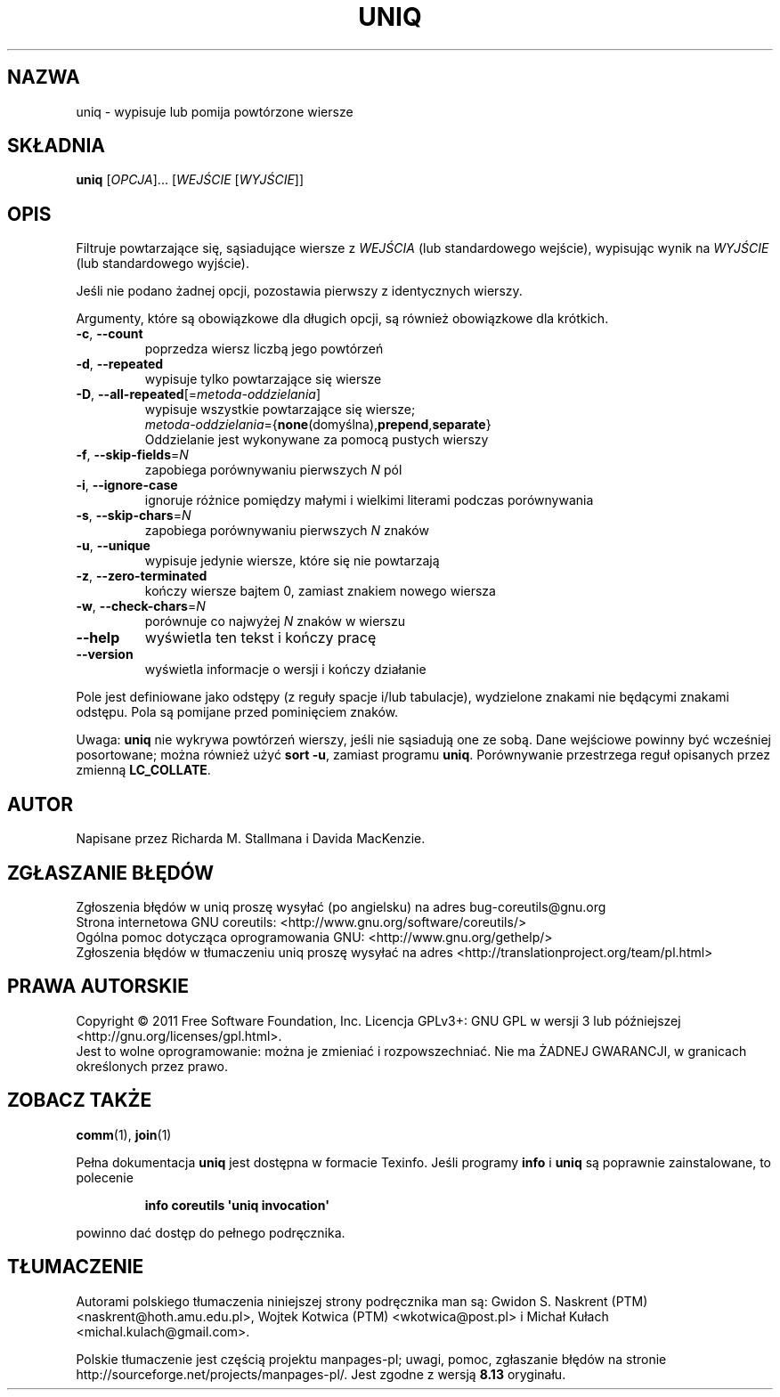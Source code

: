 .\" DO NOT MODIFY THIS FILE!  It was generated by help2man 1.35.
.\"*******************************************************************
.\"
.\" This file was generated with po4a. Translate the source file.
.\"
.\"*******************************************************************
.\" This file is distributed under the same license as original manpage
.\" Copyright of the original manpage:
.\" Copyright © 1984-2008 Free Software Foundation, Inc. (GPL-3+)
.\" Copyright © of Polish translation:
.\" Gwidon S. Naskrent (PTM) <naskrent@hoth.amu.edu.pl>, 1999.
.\" Wojtek Kotwica (PTM) <wkotwica@post.pl>, 2000.
.\" Michał Kułach <michal.kulach@gmail.com>, 2012.
.TH UNIQ 1 "wrzesień 2011" "GNU coreutils 8.12.197\-032bb" "Polecenia użytkownika"
.SH NAZWA
uniq \- wypisuje lub pomija powtórzone wiersze
.SH SKŁADNIA
\fBuniq\fP [\fIOPCJA\fP]... [\fIWEJŚCIE \fP[\fIWYJŚCIE\fP]]
.SH OPIS
.\" Add any additional description here
.PP
Filtruje powtarzające się, sąsiadujące wiersze z \fIWEJŚCIA\fP (lub
standardowego wejście), wypisując wynik na \fIWYJŚCIE\fP (lub standardowego
wyjście).
.PP
Jeśli nie podano żadnej opcji, pozostawia pierwszy z identycznych wierszy.
.PP
Argumenty, które są obowiązkowe dla długich opcji, są również obowiązkowe
dla krótkich.
.TP 
\fB\-c\fP, \fB\-\-count\fP
poprzedza wiersz liczbą jego powtórzeń
.TP 
\fB\-d\fP, \fB\-\-repeated\fP
wypisuje tylko powtarzające się wiersze
.TP 
\fB\-D\fP, \fB\-\-all\-repeated\fP[=\fImetoda\-oddzielania\fP]
 wypisuje wszystkie powtarzające się wiersze;
 \fImetoda\-oddzielania\fP={\fBnone\fP(domyślna),\fBprepend\fP,\fBseparate\fP}
 Oddzielanie jest wykonywane za pomocą pustych wierszy
.TP 
\fB\-f\fP, \fB\-\-skip\-fields\fP=\fIN\fP
zapobiega porównywaniu pierwszych \fIN\fP pól
.TP 
\fB\-i\fP, \fB\-\-ignore\-case\fP
ignoruje różnice pomiędzy małymi i wielkimi literami podczas porównywania
.TP 
\fB\-s\fP, \fB\-\-skip\-chars\fP=\fIN\fP
zapobiega porównywaniu pierwszych \fIN\fP znaków
.TP 
\fB\-u\fP, \fB\-\-unique\fP
wypisuje jedynie wiersze, które się nie powtarzają
.TP 
\fB\-z\fP, \fB\-\-zero\-terminated\fP
kończy wiersze bajtem 0, zamiast znakiem nowego wiersza
.TP 
\fB\-w\fP, \fB\-\-check\-chars\fP=\fIN\fP
porównuje co najwyżej \fIN\fP znaków w wierszu
.TP 
\fB\-\-help\fP
wyświetla ten tekst i kończy pracę
.TP 
\fB\-\-version\fP
wyświetla informacje o wersji i kończy działanie
.PP
Pole jest definiowane jako odstępy (z reguły spacje i/lub tabulacje),
wydzielone znakami nie będącymi znakami odstępu. Pola są pomijane przed
pominięciem znaków.
.PP
Uwaga: \fBuniq\fP nie wykrywa powtórzeń wierszy, jeśli nie sąsiadują one ze
sobą. Dane wejściowe powinny być wcześniej posortowane; można również użyć
\fBsort \-u\fP, zamiast programu \fBuniq\fP. Porównywanie przestrzega reguł
opisanych przez zmienną \fBLC_COLLATE\fP.
.SH AUTOR
Napisane przez Richarda M. Stallmana i Davida MacKenzie.
.SH ZGŁASZANIE\ BŁĘDÓW
Zgłoszenia błędów w uniq proszę wysyłać (po angielsku) na adres
bug\-coreutils@gnu.org
.br
Strona internetowa GNU coreutils:
<http://www.gnu.org/software/coreutils/>
.br
Ogólna pomoc dotycząca oprogramowania GNU:
<http://www.gnu.org/gethelp/>
.br
Zgłoszenia błędów w tłumaczeniu uniq proszę wysyłać na adres
<http://translationproject.org/team/pl.html>
.SH PRAWA\ AUTORSKIE
Copyright \(co 2011 Free Software Foundation, Inc. Licencja GPLv3+: GNU GPL
w wersji 3 lub późniejszej <http://gnu.org/licenses/gpl.html>.
.br
Jest to wolne oprogramowanie: można je zmieniać i rozpowszechniać. Nie ma
ŻADNEJ\ GWARANCJI, w granicach określonych przez prawo.
.SH "ZOBACZ TAKŻE"
\fBcomm\fP(1), \fBjoin\fP(1)
.PP
Pełna dokumentacja \fBuniq\fP jest dostępna w formacie Texinfo. Jeśli programy
\fBinfo\fP i \fBuniq\fP są poprawnie zainstalowane, to polecenie
.IP
\fBinfo coreutils \(aquniq invocation\(aq\fP
.PP
powinno dać dostęp do pełnego podręcznika.
.SH TŁUMACZENIE
Autorami polskiego tłumaczenia niniejszej strony podręcznika man są:
Gwidon S. Naskrent (PTM) <naskrent@hoth.amu.edu.pl>,
Wojtek Kotwica (PTM) <wkotwica@post.pl>
i
Michał Kułach <michal.kulach@gmail.com>.
.PP
Polskie tłumaczenie jest częścią projektu manpages-pl; uwagi, pomoc, zgłaszanie błędów na stronie http://sourceforge.net/projects/manpages-pl/. Jest zgodne z wersją \fB 8.13 \fPoryginału.
